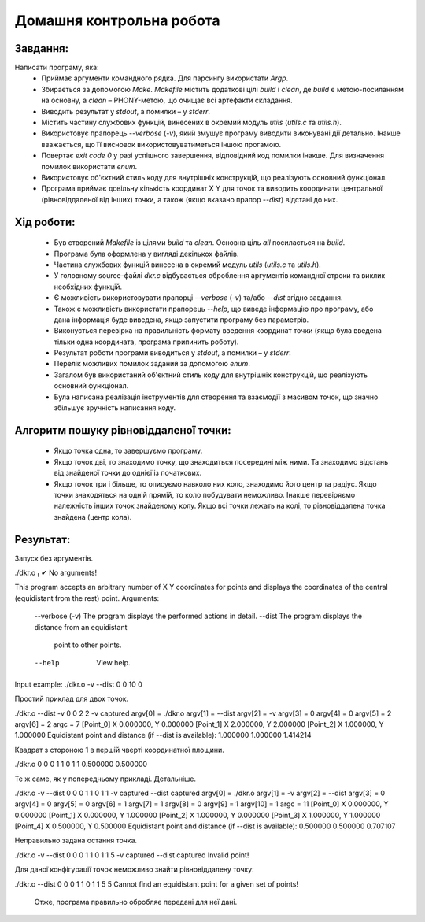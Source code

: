 ==============================
**Домашня контрольна робота**
==============================

**Завдання:**
~~~~~~~~~~~~~
Написати програму, яка:
    * Приймає аргументи командного рядка. Для парсингу використати *Argp*.
    * Збирається за допомогою *Make*. *Makefile* містить додаткові цілі *build* і *clean*, де *build* є метою-посиланням на основну, а *clean* – PHONY-метою, що очищає всі артефакти складання.
    * Виводить результат у *stdout*, а помилки – у *stderr*.
    * Містить частину службових функцій, винесених в окремий модуль *utils* (*utils.c* та *utils.h*).
    * Використовує прапорець *--verbose* (*-v*), який змушує програму виводити виконувані дії детально. Інакше вважається, що її висновок використовуватиметься іншою прогамою.
    * Повертає *exit code 0* у разі успішного завершення, відповідний код помилки інакше. Для визначення помилок використати *enum*.
    * Використовує об'єктний стиль коду для внутрішніх конструкцій, що реалізують основний функціонал.
    * Програма приймає довільну кількість координат X Y для точок та виводить координати центральної (рівновіддаленої від інших) точки, а також (якщо вказано прапор *--dist*) відстані до них.

**Хід роботи:**
~~~~~~~~~~~~~~~

    * Був створений *Makefile* із цілями *build* та *clean*. Основна ціль *all* посилається на *build*.
    * Програма була оформлена у вигляді декількох файлів.
    * Частина службових функцій винесена в окремий модуль *utils* (*utils.c* та *utils.h*).
    * У головному source-файлі *dkr.c* відбувається оброблення аргументів командної строки та виклик необхідних функцій.
    * Є можливість використовувати прапорці *--verbose* (*-v*) та/або *--dist* згідно завдання.
    * Також є можливість використати прапорець *--help*, що виведе інформацію про програму, або дана інформація буде виведена, якщо запустити програму без параметрів.
    * Виконується перевірка на правильність формату введення координат точки (якщо була введена тільки одна координата, програма припинить роботу).
    * Результат роботи програми виводиться у *stdout*, а помилки – у *stderr*.
    * Перелік можливих помилок заданий за допомогою *enum*.
    * Загалом був використаний об'єктний стиль коду для внутрішніх конструкцій, що реалізують основний функціонал.
    * Була написана реалізація інструментів для створення та взаємодії з масивом точок, що значно збільшує зручність написання коду.

**Алгоритм пошуку рівновіддаленої точки:**
~~~~~~~~~~~~~~~~~~~~~~~~~~~~~~~~~~~~~~~~~~

    * Якщо точка одна, то завершуємо програму.
    * Якщо точок дві, то знаходимо точку, що знаходиться посередині між ними. Та знаходимо відстань від знайденої точки до однієї із початкових.
    * Якщо точок три і більше, то описуємо навколо них коло, знаходимо його центр та радіус. Якщо точки знаходяться на одній прямій, то коло побудувати неможливо. Інакше перевіряємо належність інших точок знайденому колу. Якщо всі точки лежать на колі, то рівновіддалена точка знайдена (центр кола).

**Результат:**
~~~~~~~~~~~~~~

.. code-block:: bash

Запуск без аргументів.

./dkr.o                                                                                                                                                                                                           ✔
No arguments!

This program accepts an arbitrary number
of X Y coordinates for points and displays the coordinates
of the central (equidistant from the rest) point.
Arguments:
        --verbose (-v)  The program displays the performed actions in detail.
        --dist          The program displays the distance from an equidistant
                        point to other points.
        --help          View help.
.. code-block:: bash
Input example: ./dkr.o -v --dist 0 0 10 0

Простий приклад для двох точок.

./dkr.o --dist -v 0 0 2 2
-v captured
argv[0] = ./dkr.o
argv[1] = --dist
argv[2] = -v
argv[3] = 0
argv[4] = 0
argv[5] = 2
argv[6] = 2
argc = 7
[Point_0] X 0.000000, Y 0.000000
[Point_1] X 2.000000, Y 2.000000
[Point_2] X 1.000000, Y 1.000000
Equidistant point and distance (if --dist is available):
1.000000 1.000000
1.414214

Квадрат з стороною 1 в першій чверті координатної площини.

./dkr.o 0 0 0 1 1 0 1 1
0.500000 0.500000

Те ж саме, як у попередньому прикладі. Детальніше.

./dkr.o -v --dist 0 0 0 1 1 0 1 1
-v captured
--dist captured
argv[0] = ./dkr.o
argv[1] = -v
argv[2] = --dist
argv[3] = 0
argv[4] = 0
argv[5] = 0
argv[6] = 1
argv[7] = 1
argv[8] = 0
argv[9] = 1
argv[10] = 1
argc = 11
[Point_0] X 0.000000, Y 0.000000
[Point_1] X 0.000000, Y 1.000000
[Point_2] X 1.000000, Y 0.000000
[Point_3] X 1.000000, Y 1.000000
[Point_4] X 0.500000, Y 0.500000
Equidistant point and distance (if --dist is available):
0.500000 0.500000
0.707107

Неправильно задана остання точка.

./dkr.o -v --dist 0 0 0 1 1 0 1 1 5
-v captured
--dist captured
Invalid point!

Для даної конфігурації точок неможливо знайти рівновіддалену точку:

./dkr.o --dist 0 0 0 1 1 0 1 1 5 5
Cannot find an equidistant point for a given set of points!

    Отже, програма правильно обробляє передані для неї дані.
